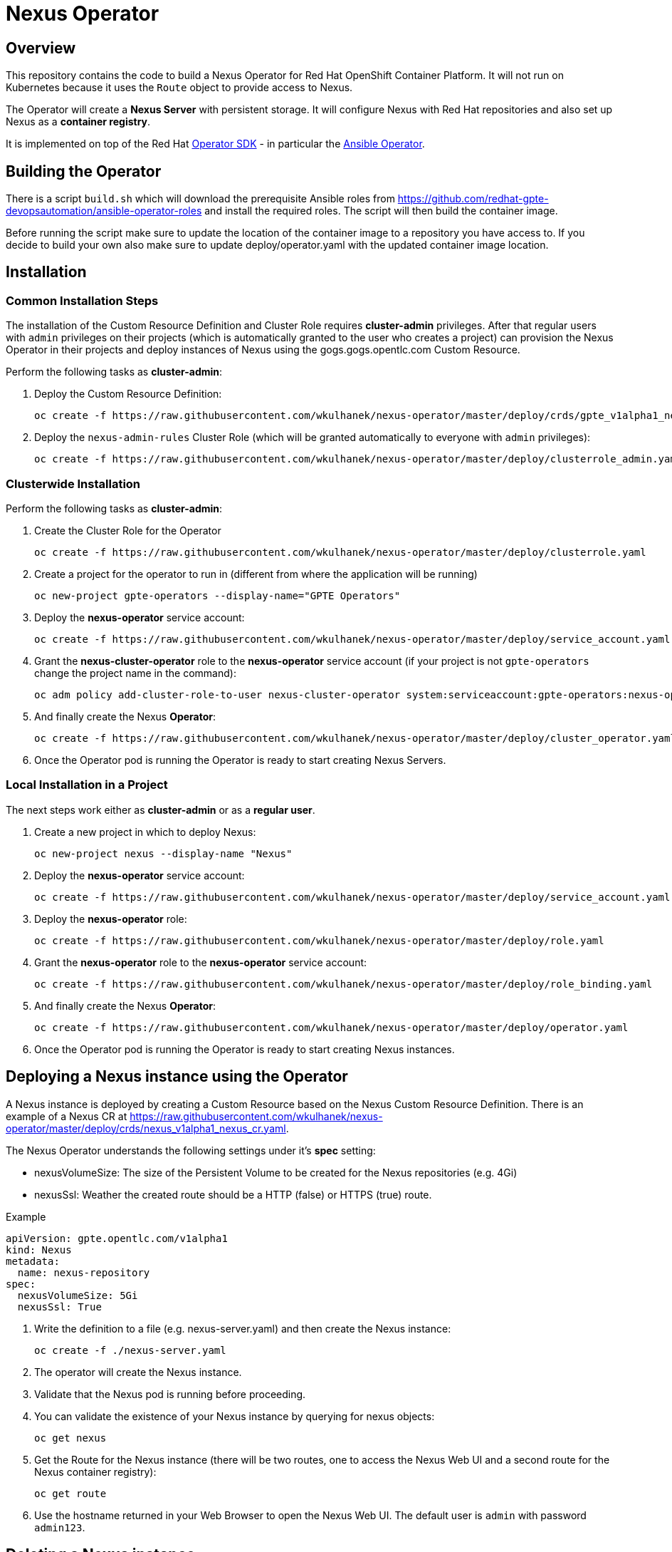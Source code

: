 = Nexus Operator

== Overview

This repository contains the code to build a Nexus Operator for Red Hat OpenShift Container Platform. It will not run on Kubernetes because it uses the `Route` object to provide access to Nexus.

The Operator will create a *Nexus Server* with persistent storage. It will configure Nexus with Red Hat repositories and also set up Nexus as a *container registry*.

It is implemented on top of the Red Hat https://github.com/operator-framework/operator-sdk[Operator SDK] - in particular the https://github.com/operator-framework/operator-sdk/blob/master/doc/ansible/user-guide.md[Ansible Operator].

== Building the Operator

There is a script `build.sh` which will download the prerequisite Ansible roles from https://github.com/redhat-gpte-devopsautomation/ansible-operator-roles and install the required roles. The script will then build the container image.

Before running the script make sure to update the location of the container image to a repository you have access to. If you decide to build your own also make sure to update deploy/operator.yaml with the updated container image location.

== Installation

=== Common Installation Steps

The installation of the Custom Resource Definition and Cluster Role requires *cluster-admin* privileges. After that regular users with `admin` privileges on their projects (which is automatically granted to the user who creates a project) can provision the Nexus Operator in their projects and deploy instances of Nexus using the gogs.gogs.opentlc.com Custom Resource.

Perform the following tasks as *cluster-admin*:

. Deploy the Custom Resource Definition:
+
[source,sh]
----
oc create -f https://raw.githubusercontent.com/wkulhanek/nexus-operator/master/deploy/crds/gpte_v1alpha1_nexus_crd.yaml
----

. Deploy the `nexus-admin-rules` Cluster Role (which will be granted automatically to everyone with `admin` privileges):
+
[source,sh]
----
oc create -f https://raw.githubusercontent.com/wkulhanek/nexus-operator/master/deploy/clusterrole_admin.yaml
----

=== Clusterwide Installation

Perform the following tasks as *cluster-admin*:

. Create the Cluster Role for the Operator
+
[source,sh]
----
oc create -f https://raw.githubusercontent.com/wkulhanek/nexus-operator/master/deploy/clusterrole.yaml
----

. Create a project for the operator to run in (different from where the application will be running)
+
[source,sh]
----
oc new-project gpte-operators --display-name="GPTE Operators"
----

. Deploy the *nexus-operator* service account:
+
[source,sh]
----
oc create -f https://raw.githubusercontent.com/wkulhanek/nexus-operator/master/deploy/service_account.yaml
----

. Grant the *nexus-cluster-operator* role to the *nexus-operator* service account (if your project is not `gpte-operators` change the project name in the command):
+
[source,sh]
----
oc adm policy add-cluster-role-to-user nexus-cluster-operator system:serviceaccount:gpte-operators:nexus-operator
----

. And finally create the Nexus *Operator*:
+
[source,sh]
----
oc create -f https://raw.githubusercontent.com/wkulhanek/nexus-operator/master/deploy/cluster_operator.yaml
----

. Once the Operator pod is running the Operator is ready to start creating Nexus Servers.

=== Local Installation in a Project

The next steps work either as *cluster-admin* or as a *regular user*.

. Create a new project in which to deploy Nexus:
+
[source,sh]
----
oc new-project nexus --display-name "Nexus"
----

. Deploy the *nexus-operator* service account:
+
[source,sh]
----
oc create -f https://raw.githubusercontent.com/wkulhanek/nexus-operator/master/deploy/service_account.yaml
----

. Deploy the *nexus-operator* role:
+
[source,sh]
----
oc create -f https://raw.githubusercontent.com/wkulhanek/nexus-operator/master/deploy/role.yaml
----

. Grant the *nexus-operator* role to the *nexus-operator* service account:
+
[source,sh]
----
oc create -f https://raw.githubusercontent.com/wkulhanek/nexus-operator/master/deploy/role_binding.yaml
----

. And finally create the Nexus *Operator*:
+
[source,sh]
----
oc create -f https://raw.githubusercontent.com/wkulhanek/nexus-operator/master/deploy/operator.yaml
----

. Once the Operator pod is running the Operator is ready to start creating Nexus instances.

== Deploying a Nexus instance using the Operator

A Nexus instance is deployed by creating a Custom Resource based on the Nexus Custom Resource Definition. There is an example of a Nexus CR at https://raw.githubusercontent.com/wkulhanek/nexus-operator/master/deploy/crds/nexus_v1alpha1_nexus_cr.yaml.

The Nexus Operator understands the following settings under it's *spec* setting:

* nexusVolumeSize: The size of the Persistent Volume to be created for the Nexus repositories (e.g. 4Gi)
* nexusSsl: Weather the created route should be a HTTP (false) or HTTPS (true) route.

.Example
[source,texinfo]
----
apiVersion: gpte.opentlc.com/v1alpha1
kind: Nexus
metadata:
  name: nexus-repository
spec:
  nexusVolumeSize: 5Gi
  nexusSsl: True
----

. Write the definition to a file (e.g. nexus-server.yaml) and then create the Nexus instance:
+
[source,sh]
----
oc create -f ./nexus-server.yaml
----

. The operator will create the Nexus instance.
. Validate that the Nexus pod is running before proceeding.
. You can validate the existence of your Nexus instance by querying for nexus objects:
+
[source,sh]
----
oc get nexus
----

. Get the Route for the Nexus instance (there will be two routes, one to access the Nexus Web UI and a second route for the Nexus container registry):
+
[source,sh]
----
oc get route
----

. Use the hostname returned in your Web Browser to open the Nexus Web UI. The default user is `admin` with password `admin123`.

== Deleting a Nexus instance

Deleting a Nexus instance and its associated resources is as simple as deleting the nexus object. If you created a Nexus instance called `nexus-repository` as in the example above it suffices to run the delete command on that resource:

[source,sh]
----
oc delete nexus nexus-repository
----

The Operator adds ownerReference fields to all created objects - which means that deleting the Nexus object also deletes all objects that have been created by the Operator.

== Uninstalling the Nexus Operator

In case you wish to uninstall the Nexus Operator make sure that there are no more nexus instances running. Once all Nexus instances have been deleted simply delete the project the operator is running in.

[source,sh]
----
oc delete project nexus
----

Then as *cluster-admin* delete the ClusterRole and Custom Resource:

[source,sh]
----
oc delete clusterrole nexus-admin-rules
oc delete crd nexus.gpte.opentlc.com
----
